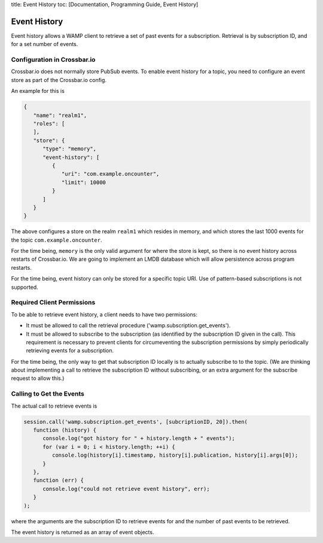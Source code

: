 title: Event History toc: [Documentation, Programming Guide, Event
History]

Event History
=============

Event history allows a WAMP client to retrieve a set of past events for
a subscription. Retrieval is by subscription ID, and for a set number of
events.

Configuration in Crossbar.io
----------------------------

Crossbar.io does not normally store PubSub events. To enable event
history for a topic, you need to configure an event store as part of the
Crossbar.io config.

An example for this is

.. code:: json

    {
       "name": "realm1",
       "roles": [
       ],
       "store": {
          "type": "memory",
          "event-history": [
             {
                "uri": "com.example.oncounter",
                "limit": 10000
             }
          ]
       }
    }

The above configures a store on the realm ``realm1`` which resides in
memory, and which stores the last 1000 events for the topic
``com.example.oncounter``.

For the time being, ``memory`` is the only valid argument for where the
store is kept, so there is no event history across restarts of
Crossbar.io. We are going to implement an LMDB database which will allow
persistence across program restarts.

For the time being, event history can only be stored for a specific
topic URI. Use of pattern-based subscriptions is not supported.

Required Client Permissions
---------------------------

To be able to retrieve event history, a client needs to have two
permissions:

-  It must be allowed to call the retrieval procedure
   ('wamp.subscription.get\_events').
-  It must be allowed to subscribe to the subscription (as identified by
   the subscription ID given in the call). This requirement is necessary
   to prevent clients for circumeventing the subscription permissions by
   simply periodically retrieving events for a subscription.

For the time being, the only way to get that subscription ID locally is
to actually subscribe to to the topic. (We are thinking about
implementing a call to retrieve the subscription ID without subscribing,
or an extra argument for the subscribe request to allow this.)

Calling to Get the Events
-------------------------

The actual call to retrieve events is

.. code:: javascript

    session.call('wamp.subscription.get_events', [subcriptionID, 20]).then(
       function (history) {
          console.log("got history for " + history.length + " events");
          for (var i = 0; i < history.length; ++i) {
             console.log(history[i].timestamp, history[i].publication, history[i].args[0]);
          }
       },
       function (err) {
          console.log("could not retrieve event history", err);
       }
    );

where the arguments are the subscription ID to retrieve events for and
the number of past events to be retrieved.

The event history is returned as an array of event objects.
